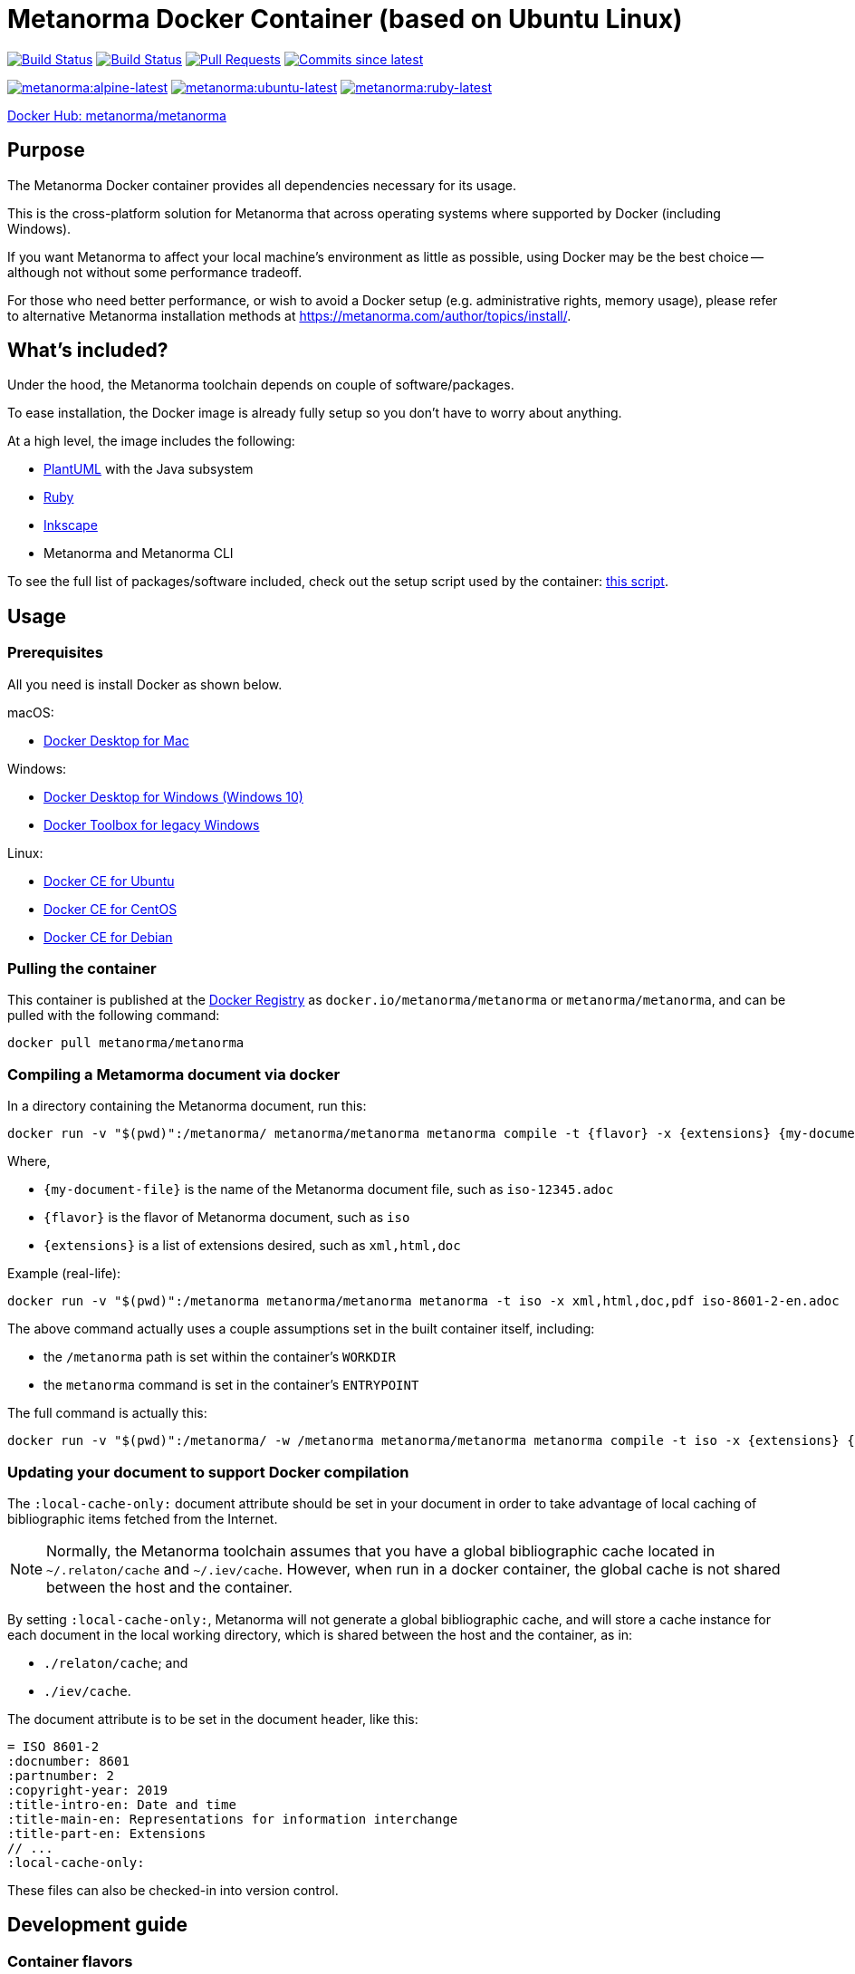 = Metanorma Docker Container (based on Ubuntu Linux)

image:https://github.com/metanorma/metanorma-docker/workflows/docker-metanorma/badge.svg["Build Status", link="https://github.com/metanorma/metanorma-docker/actions?workflow=docker-metanorma"]
image:https://github.com/metanorma/metanorma-docker/workflows/docker-mn/badge.svg["Build Status", link="https://github.com/metanorma/metanorma-docker/actions?workflow=docker-mn"]
image:https://img.shields.io/github/issues-pr-raw/metanorma/metanorma-docker.svg["Pull Requests", link="https://github.com/metanorma/metanorma-docker/pulls"]
image:https://img.shields.io/github/commits-since/metanorma/metanorma-docker/latest.svg["Commits since latest",link="https://github.com/metanorma/metanorma-docker/releases"]

image:https://badgen.net/docker/size/metanorma/metanorma/alpine-latest?icon=docker&label=alpine["metanorma:alpine-latest", link="https://hub.docker.com/r/metanorma/metanorma/tags?name=alpine"]
image:https://badgen.net/docker/size/metanorma/metanorma/ubuntu-latest?icon=docker&label=ubuntu["metanorma:ubuntu-latest", link="https://hub.docker.com/r/metanorma/metanorma/tags?name=ubuntu"]
image:https://badgen.net/docker/size/metanorma/metanorma/ruby-latest?icon=docker&label=ruby["metanorma:ruby-latest", link="https://hub.docker.com/r/metanorma/metanorma/tags?name=ruby"]

https://hub.docker.com/r/metanorma/metanorma/tags[Docker Hub: metanorma/metanorma]

== Purpose

The Metanorma Docker container provides all dependencies necessary
for its usage.

This is the cross-platform solution for Metanorma
that across operating systems where supported by Docker
(including Windows).

If you want Metanorma to affect your local machine's environment
as little as possible, using Docker may be the best choice --
although not without some performance tradeoff.

For those who need better performance, or wish to avoid a Docker
setup (e.g. administrative rights, memory usage), please refer to
alternative Metanorma installation methods at
https://metanorma.com/author/topics/install/.


== What's included?

Under the hood, the Metanorma toolchain depends on couple of software/packages.

To ease installation, the Docker image is already fully setup so you don't have
to worry about anything.

At a high level, the image includes the following:

* http://plantuml.com[PlantUML] with the Java subsystem
* https://ruby-lang.org[Ruby]
* https://inkscape.org[Inkscape]
* Metanorma and Metanorma CLI

To see the full list of packages/software included,
check out the setup script used by the container:
https://github.com/metanorma/metanorma-linux-setup/blob/master/ubuntu.sh[this script].


== Usage

=== Prerequisites

All you need is install Docker as shown below.

macOS:

* https://www.docker.com/products/docker-desktop[Docker Desktop for Mac]

Windows:

* https://www.docker.com/products/docker-desktop[Docker Desktop for Windows (Windows 10)]
* https://docs.docker.com/toolbox/overview/[Docker Toolbox for legacy Windows]

Linux:

* https://docs.docker.com/install/linux/docker-ce/ubuntu/[Docker CE for Ubuntu]
* https://docs.docker.com/install/linux/docker-ce/centos/[Docker CE for CentOS]
* https://docs.docker.com/install/linux/docker-ce/debian/[Docker CE for Debian]


=== Pulling the container

This container is published at the
https://hub.docker.com/r/metanorma/metanorma/[Docker Registry] as
`docker.io/metanorma/metanorma` or `metanorma/metanorma`,
and can be pulled with the following command:

[source,sh]
----
docker pull metanorma/metanorma
----

=== Compiling a Metamorma document via docker

In a directory containing the Metanorma document, run this:

[source,sh]
----
docker run -v "$(pwd)":/metanorma/ metanorma/metanorma metanorma compile -t {flavor} -x {extensions} {my-document-file}
----

Where,

* `{my-document-file}` is the name of the Metanorma document file, such as `iso-12345.adoc`
* `{flavor}` is the flavor of Metanorma document, such as `iso`
* `{extensions}` is a list of extensions desired, such as `xml,html,doc`

Example (real-life):

[source,sh]
----
docker run -v "$(pwd)":/metanorma metanorma/metanorma metanorma -t iso -x xml,html,doc,pdf iso-8601-2-en.adoc
----

The above command actually uses a couple assumptions set in the
built container itself, including:

* the `/metanorma` path is set within the container's `WORKDIR`
* the `metanorma` command is set in the container's `ENTRYPOINT`

The full command is actually this:

[source,sh]
----
docker run -v "$(pwd)":/metanorma/ -w /metanorma metanorma/metanorma metanorma compile -t iso -x {extensions} {my-document-file}
----

=== Updating your document to support Docker compilation

The `:local-cache-only:` document attribute should be set in your
document in order to take advantage of local caching of
bibliographic items fetched from the Internet.

NOTE: Normally, the Metanorma toolchain assumes that you have a global
bibliographic cache located in `~/.relaton/cache` and
`~/.iev/cache`. However, when run in a docker container,
the global cache is not shared between the host and the container.

By setting `:local-cache-only:`, Metanorma will not generate a global
bibliographic cache, and will store a cache instance for each document
in the local working directory, which is shared between the host
and the container, as in:

* `./relaton/cache`; and
* `./iev/cache`.

The document attribute is to be set in the document header, like this:

[source,adoc]
----
= ISO 8601-2
:docnumber: 8601
:partnumber: 2
:copyright-year: 2019
:title-intro-en: Date and time
:title-main-en: Representations for information interchange
:title-part-en: Extensions
// ...
:local-cache-only:
----

These files can also be checked-in into version control.


== Development guide

=== Container flavors

There are two supported container flavors:

* `metanorma`: official release of the Metanorma container, using released gems
* `mn`: experimental release of the Metanorma container, using unreleased (but hopefully functional) gems


=== Running the Metamorma container via the Makefile

The `Makefile` makes developing the container much simpler.

To start the `metanorma` container and enter it with `bash`, all you need is:

[source,sh]
----
make run-metanorma
----

To kill the container:

[source,sh]
----
make kill-metanorma
----

The `Makefile` supports the following commands related to running:

[source,sh]
----
make {run,kill,rm,rmf}-metanorma
----


=== Prerequisites

This `Makefile` allows you to build the Metanorma container yourself.

All you have to set is a couple environment variables.

For example, if you use AWS' ECR, you can set this:

[source,sh]
----
export NS_REMOTE=${account-id}.dkr.ecr.${region}.amazonaws.com/${account-name}
export DOCKER_LOGIN_CMD='aws ecr get-login --no-include-email \
  --region=${region} --registry-ids=${ecr-registry-id}'
----

If you want to build other containers you can add these:

[source,sh]
----
export ITEMS="1 2"
export IMAGE_TYPES="metanorma metanorma-ubuntu-21.10"
export VERSIONS="1.0 1.0"
export ROOT_IMAGES="ubuntu:20.04 ubuntu:21.10"
----

The environment variables are used for:

`NS_REMOTE`:: the namespace for your remote repository
(to separate from builds intended for local consumption)

`DOCKER_LOGIN_CMD`:: how you authenticate against your repository

`ITEMS`:: a sequential number list for iterating `IMAGE_TYPES`,
its numbers are indexes to the content in `IMAGE_TYPES`

`IMAGE_TYPES`:: the different containers you support. Remember
to create a directory for each of these names with a `Dockerfile.in`
within. See existing examples.

`VERSIONS`:: how you want to tag the resulting images, for now we use the same version across all images which defined in `VERSION.mak`

`ROOT_IMAGES`:: the container your new image should be based on


=== Makefile build targets

The `Makefile` supports the following commands for building:

[source,sh]
----
make {build,push,tag,clean-remote,clean-local}-{container-flavor}
----

=== Updating container flavors

All files relating to building a certain container flavor is located in the
`{container-flavor}` directory.

For the `metanorma` and `mn` flavors, we update using this procedure:

[source,sh]
----
pushd metanorma
bundle update
popd
# Gemfile.lock is updated
----

Then, we build and push the container:

[source,sh]
----
make btp-metanorma
----

Lastly, we tag and push the built container as latest.

[source,sh]
----
make latest-tp-metanorma
----


=== Chain commands

If you feel tired typing out this:

[source,sh]
----
make build-metanorma tag-metanorma push-metanorma
----

We have a list of shortcut targets to save you from repeating fingers.
For example:

[source,sh]
----
# equivalent to make {build,push}-{container-flavor} latest-{tag,push}-{container-flavor}
make btp-metanorma latest-tp-metanorma
----

The shortcut targets are:

`btp-{target}`:: build + tag + push
`bt-{target}`:: build + tag
`tp-{target}`:: tag + push

== Push the container by CI

Currently CI do `docker push` only for tags on `master`.
So to trigger build you need to create tag on `master` and push it, example:

[source,sh]
----
git tag v1.2.3
git push origin master --tags
----

Important requirement for `tag`: it must correlate with versioning of https://github.com/metanorma/metanorma-cli/releases[metanorma-cli].

Tags allow you to fast switch between different versions
List of tags can be obtained with:

[source,sh]
----
git tag --list
----


== License

The image is available open source under the terms of the
http://opensource.org/licenses/MIT[MIT License].
